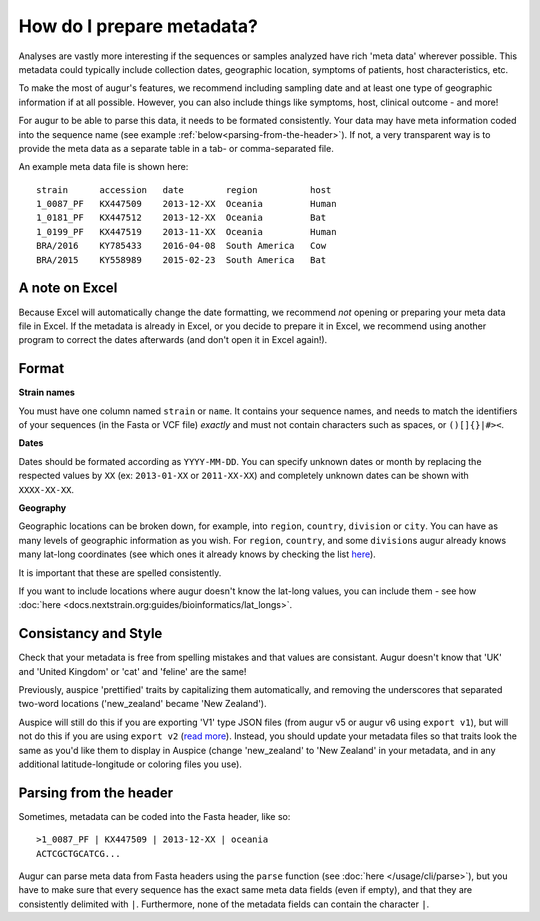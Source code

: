 How do I prepare metadata?
==========================

Analyses are vastly more interesting if the sequences or samples
analyzed have rich 'meta data' wherever possible. This metadata could
typically include collection dates, geographic location, symptoms of
patients, host characteristics, etc.

To make the most of augur's features, we recommend including sampling
date and at least one type of geographic information if at all possible.
However, you can also include things like symptoms, host, clinical
outcome - and more!

For augur to be able to parse this data, it needs to be formated
consistently. Your data may have meta information coded into the
sequence name (see example :ref:`below<parsing-from-the-header>`). If
not, a very transparent way is to provide the meta data as a separate
table in a tab- or comma-separated file.

An example meta data file is shown here:

::

   strain      accession   date        region          host
   1_0087_PF   KX447509    2013-12-XX  Oceania         Human
   1_0181_PF   KX447512    2013-12-XX  Oceania         Bat
   1_0199_PF   KX447519    2013-11-XX  Oceania         Human
   BRA/2016    KY785433    2016-04-08  South America   Cow
   BRA/2015    KY558989    2015-02-23  South America   Bat

A note on Excel
~~~~~~~~~~~~~~~

Because Excel will automatically change the date formatting, we
recommend *not* opening or preparing your meta data file in Excel. If
the metadata is already in Excel, or you decide to prepare it in Excel,
we recommend using another program to correct the dates afterwards (and
don't open it in Excel again!).

Format
~~~~~~

**Strain names**

You must have one column named ``strain`` or ``name``. It contains your
sequence names, and needs to match the identifiers of your sequences (in
the Fasta or VCF file) *exactly* and must not contain characters such as
spaces, or ``()[]{}|#><``.

**Dates**

Dates should be formated according as ``YYYY-MM-DD``. You can specify
unknown dates or month by replacing the respected values by ``XX`` (ex:
``2013-01-XX`` or ``2011-XX-XX``) and completely unknown dates can be
shown with ``XXXX-XX-XX``.

**Geography**

Geographic locations can be broken down, for example, into ``region``,
``country``, ``division`` or ``city``. You can have as many levels of
geographic information as you wish. For ``region``, ``country``, and
some ``division``\ s augur already knows many lat-long coordinates (see
which ones it already knows by checking the list
`here <https://github.com/nextstrain/augur/blob/master/augur/data/lat_longs.tsv>`__).

It is important that these are spelled consistently.

If you want to include locations where augur doesn't know the lat-long
values, you can include them - see how :doc:`here <docs.nextstrain.org:guides/bioinformatics/lat_longs>`.

Consistancy and Style
~~~~~~~~~~~~~~~~~~~~~

Check that your metadata is free from spelling mistakes and that values
are consistant. Augur doesn't know that 'UK' and 'United Kingdom' or
'cat' and 'feline' are the same!

Previously, auspice 'prettified' traits by capitalizing them
automatically, and removing the underscores that separated two-word
locations ('new_zealand' became 'New Zealand').

Auspice will still do this if you are exporting 'V1' type JSON files
(from augur v5 or augur v6 using ``export v1``), but will not do this if
you are using ``export v2`` (`read
more <../releases/migrating-v5-v6.html#prettifying-metadata-fields>`__).
Instead, you should update your metadata files so that traits look the
same as you'd like them to display in Auspice (change 'new_zealand' to
'New Zealand' in your metadata, and in any additional latitude-longitude
or coloring files you use).

.. _parsing-from-the-header:

Parsing from the header
~~~~~~~~~~~~~~~~~~~~~~~

Sometimes, metadata can be coded into the Fasta header, like so:

::

   >1_0087_PF | KX447509 | 2013-12-XX | oceania
   ACTCGCTGCATCG...

Augur can parse meta data from Fasta headers using the ``parse``
function (see :doc:`here </usage/cli/parse>`), but you have to make sure
that every sequence has the exact same meta data fields (even if empty),
and that they are consistently delimited with ``|``. Furthermore, none
of the metadata fields can contain the character ``|``.
